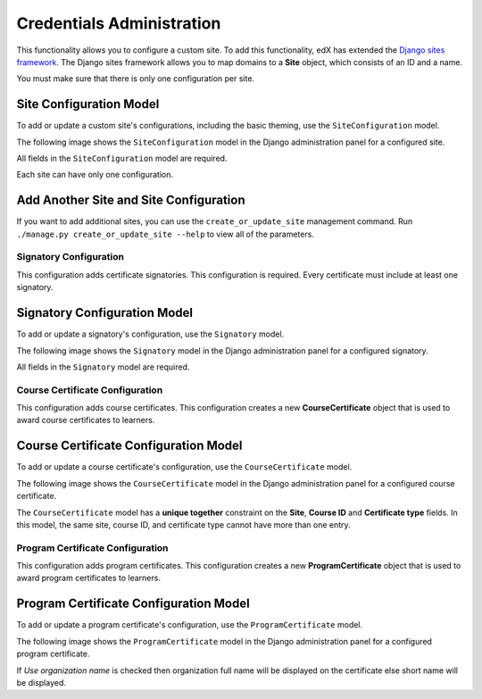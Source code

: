 Credentials Administration
==========================

This functionality allows you to configure a custom site.
To add this functionality, edX has extended the `Django sites framework <https://docs.djangoproject.com/en/1.8/ref/contrib/sites/>`_.
The Django sites framework allows you to map domains to a **Site** object, which consists of an ID and a name.

You must make sure that there is only one configuration per site.


Site Configuration Model
~~~~~~~~~~~~~~~~~~~~~~~~

To add or update a custom site's configurations, including the basic theming, use the ``SiteConfiguration`` model.

The following image shows the ``SiteConfiguration`` model in the Django administration panel for a configured site.

.. image:: _static/images/site_configuration.png
    :width: 600px
    :alt: Populated site configuration model

All fields in the ``SiteConfiguration`` model are required.

Each site can have only one configuration.


Add Another Site and Site Configuration
~~~~~~~~~~~~~~~~~~~~~~~~~~~~~~~~~~~~~~~

If you want to add additional sites, you can use the ``create_or_update_site`` management command. Run
``./manage.py create_or_update_site --help`` to view all of the parameters.


Signatory Configuration
-----------------------

This configuration adds certificate signatories.
This configuration is required. Every certificate must include at least one signatory.


Signatory Configuration Model
~~~~~~~~~~~~~~~~~~~~~~~~~~~~~

To add or update a signatory's configuration, use the ``Signatory`` model.

The following image shows the ``Signatory`` model in the Django administration panel for a configured signatory.

.. image:: _static/images/signatory.png
    :width: 600px
    :alt: Populated signatory model

All fields in the ``Signatory`` model are required.


Course Certificate Configuration
--------------------------------

This configuration adds course certificates.
This configuration creates a new **CourseCertificate** object that is used to award course certificates to learners.


Course Certificate Configuration Model
~~~~~~~~~~~~~~~~~~~~~~~~~~~~~~~~~~~~~~

To add or update a course certificate's configuration, use the ``CourseCertificate`` model.

The following image shows the ``CourseCertificate`` model in the Django administration panel for a configured course certificate.

.. image:: _static/images/course_certificate.png
    :width: 600px
    :alt: Populated course certificate model

The ``CourseCertificate`` model has a **unique together** constraint on the **Site**, **Course ID** and **Certificate type** fields.
In this model, the same site, course ID, and certificate type cannot have more than one entry.


Program Certificate Configuration
---------------------------------

This configuration adds program certificates.
This configuration creates a new **ProgramCertificate** object that is used to award program certificates to learners.


Program Certificate Configuration Model
~~~~~~~~~~~~~~~~~~~~~~~~~~~~~~~~~~~~~~~

To add or update a program certificate's configuration, use the ``ProgramCertificate`` model.

The following image shows the ``ProgramCertificate`` model in the Django administration panel for a configured program certificate.

.. image:: _static/images/program_certificate.png
    :width: 600px
    :alt: Populated program certificate model

If `Use organization name` is checked then organization full name will be displayed on the certificate else short name
will be displayed.
